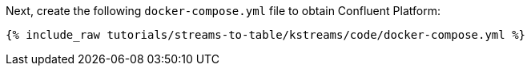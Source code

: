 Next, create the following `docker-compose.yml` file to obtain Confluent Platform:

+++++
<pre class="snippet"><code class="dockerfile">{% include_raw tutorials/streams-to-table/kstreams/code/docker-compose.yml %}</code></pre>
+++++

